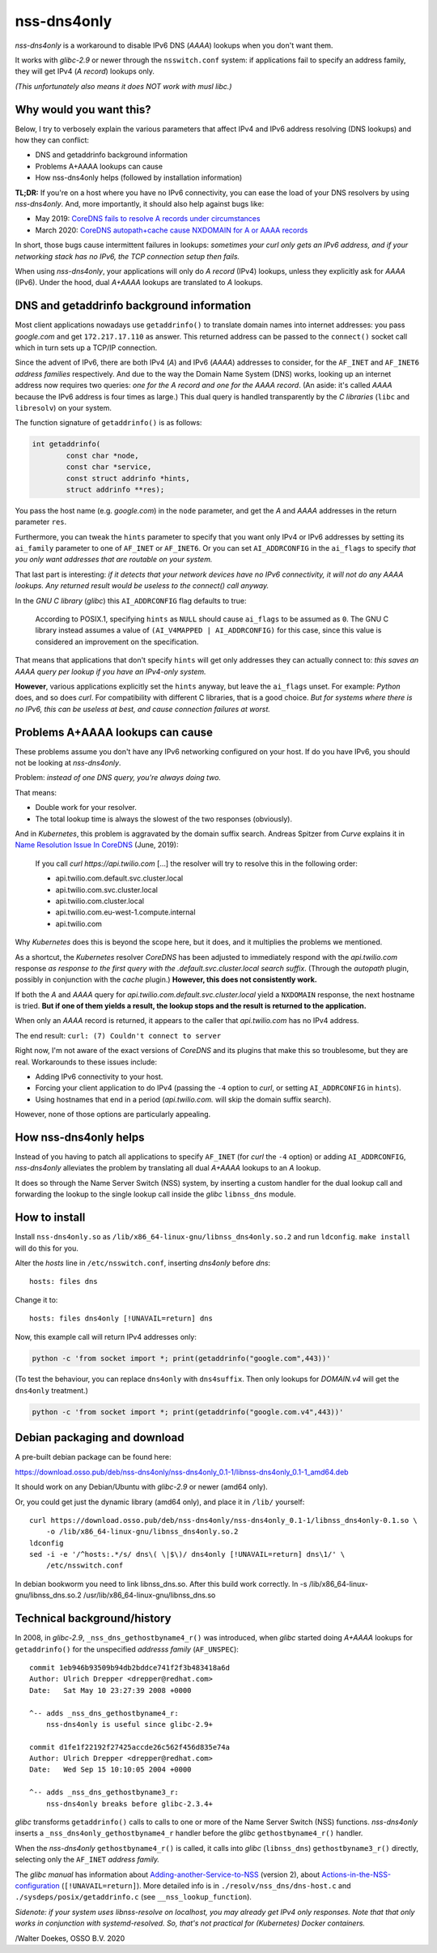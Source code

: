 nss-dns4only
============

*nss-dns4only* is a workaround to disable IPv6 DNS (*AAAA*) lookups when
you don't want them.

It works with *glibc-2.9* or newer through the ``nsswitch.conf`` system:
if applications fail to specify an address family, they will get IPv4
(*A record*) lookups only.

*(This unfortunately also means it does NOT work with musl libc.)*


Why would you want this?
------------------------

Below, I try to verbosely explain the various parameters that affect
IPv4 and IPv6 address resolving (DNS lookups) and how they can conflict:

* DNS and getaddrinfo background information
* Problems A+AAAA lookups can cause
* How nss-dns4only helps (followed by installation information)

**TL;DR:** If you're on a host where you have no IPv6 connectivity, you
can ease the load of your DNS resolvers by using *nss-dns4only*. And,
more importantly, it should also help against bugs like:

* May 2019: `CoreDNS fails to resolve A records under circumstances`_
* March 2020: `CoreDNS autopath+cache cause NXDOMAIN for A or AAAA records`_

In short, those bugs cause intermittent failures in lookups: *sometimes
your curl only gets an IPv6 address, and if your networking stack has no
IPv6, the TCP connection setup then fails.*

When using *nss-dns4only*, your applications will only do *A record*
(IPv4) lookups, unless they explicitly ask for *AAAA* (IPv6). Under the
hood, dual *A+AAAA* lookups are translated to *A* lookups.


DNS and getaddrinfo background information
------------------------------------------

Most client applications nowadays use ``getaddrinfo()`` to translate
domain names into internet addresses: you pass *google.com* and get
``172.217.17.110`` as answer. This returned address can be passed to
the ``connect()`` socket call which in turn sets up a TCP/IP connection.

Since the advent of IPv6, there are both IPv4 (*A*) and IPv6
(*AAAA*) addresses to consider, for the ``AF_INET`` and ``AF_INET6``
*address families* respectively. And due to the way the Domain Name
System (DNS) works, looking up an internet address now requires two
queries: *one for the A record and one for the AAAA record*.
(An aside: it's called *AAAA* because the IPv6 address is four times
as large.) This dual query is handled transparently by the *C libraries*
(``libc`` and ``libresolv``) on your system.

The function signature of ``getaddrinfo()`` is as follows:

.. code-block:: c

    int getaddrinfo(
            const char *node,
            const char *service,
            const struct addrinfo *hints,
            struct addrinfo **res);

You pass the host name (e.g. *google.com*) in the ``node`` parameter, and get
the *A* and *AAAA* addresses in the return parameter ``res``.

Furthermore, you can tweak the ``hints`` parameter to specify that you
want only IPv4 or IPv6 addresses by setting its ``ai_family`` parameter
to one of ``AF_INET`` or ``AF_INET6``. Or you can set ``AI_ADDRCONFIG``
in the ``ai_flags`` to specify *that you only want addresses that are
routable on your system.*

That last part is interesting: *if it detects that your network devices
have no IPv6 connectivity, it will not do any AAAA lookups. Any returned
result would be useless to the connect() call anyway.*

In the *GNU C library* (*glibc*) this ``AI_ADDRCONFIG`` flag defaults to true:

  According to POSIX.1, specifying ``hints`` as ``NULL`` should cause
  ``ai_flags`` to be assumed as ``0``. The GNU C library instead assumes a
  value of ``(AI_V4MAPPED | AI_ADDRCONFIG)`` for this case, since this
  value is considered an improvement on the specification.

That means that applications that don't specify ``hints`` will get only
addresses they can actually connect to: *this saves an AAAA query
per lookup if you have an IPv4-only system.*

**However**, various applications explicitly set the ``hints`` anyway, but
leave the ``ai_flags`` unset. For example: *Python* does, and so does *curl*.
For compatibility with different C libraries, that is a good choice.
*But for systems where there is no IPv6, this can be useless at best,
and cause connection failures at worst.*


Problems A+AAAA lookups can cause
---------------------------------

These problems assume you don't have any IPv6 networking configured on
your host. If do you have IPv6, you should not be looking at
*nss-dns4only*.

Problem: *instead of one DNS query, you're always doing two.*

That means:

* Double work for your resolver.

* The total lookup time is always the slowest of the two responses
  (obviously).

And in *Kubernetes*, this problem is aggravated by the domain suffix search.
Andreas Spitzer from *Curve* explains it in `Name Resolution Issue In
CoreDNS`_ (June, 2019):

  If you call *curl https://api.twilio.com* [...] the resolver will try to
  resolve this in the following order:

  - api.twilio.com.default.svc.cluster.local
  - api.twilio.com.svc.cluster.local
  - api.twilio.com.cluster.local
  - api.twilio.com.eu-west-1.compute.internal
  - api.twilio.com

Why *Kubernetes* does this is beyond the scope here, but it does, and
it multiplies the problems we mentioned.

As a shortcut, the *Kubernetes* resolver *CoreDNS* has been adjusted to
immediately respond with the *api.twilio.com* response *as response to
the first query with the .default.svc.cluster.local search suffix*.
(Through the *autopath* plugin, possibly in conjunction with the *cache*
plugin.) **However, this does not consistently work.**

If both the *A* and *AAAA* query for
*api.twilio.com.default.svc.cluster.local* yield a ``NXDOMAIN`` response,
the next hostname is tried. **But if one of them yields a result, the
lookup stops and the result is returned to the application.**

When only an *AAAA* record is returned, it appears to the caller that
*api.twilio.com* has no IPv4 address.

The end result: ``curl: (7) Couldn't connect to server``

Right now, I'm not aware of the exact versions of *CoreDNS* and its
plugins that make this so troublesome, but they are real. Workarounds to
these issues include:

* Adding IPv6 connectivity to your host.

* Forcing your client application to do IPv4 (passing the ``-4`` option
  to *curl*, or setting ``AI_ADDRCONFIG`` in ``hints``).

* Using hostnames that end in a period (*api.twilio.com.* will skip the
  domain suffix search).

However, none of those options are particularly appealing.


How nss-dns4only helps
----------------------

Instead of you having to patch all applications to specify ``AF_INET``
(for *curl* the ``-4`` option) or adding ``AI_ADDRCONFIG``,
*nss-dns4only* alleviates the problem by translating all dual *A+AAAA*
lookups to an *A* lookup.

It does so through the Name Server Switch (NSS) system, by inserting a
custom handler for the dual lookup call and forwarding the lookup to the
single lookup call inside the *glibc* ``libnss_dns`` module.


How to install
--------------

Install ``nss-dns4only.so`` as ``/lib/x86_64-linux-gnu/libnss_dns4only.so.2``
and run ``ldconfig``. ``make install`` will do this for you.

Alter the *hosts* line in ``/etc/nsswitch.conf``, inserting *dns4only*
before *dns*::

    hosts: files dns

Change it to::

    hosts: files dns4only [!UNAVAIL=return] dns

Now, this example call will return IPv4 addresses only:

.. code-block:: shell

    python -c 'from socket import *; print(getaddrinfo("google.com",443))'

(To test the behaviour, you can replace ``dns4only`` with
``dns4suffix``. Then only lookups for *DOMAIN.v4* will get the
``dns4only`` treatment.)

.. code-block:: shell

    python -c 'from socket import *; print(getaddrinfo("google.com.v4",443))'


Debian packaging and download
-----------------------------

A pre-built debian package can be found here:

https://download.osso.pub/deb/nss-dns4only/nss-dns4only_0.1-1/libnss-dns4only_0.1-1_amd64.deb

It should work on any Debian/Ubuntu with *glibc-2.9* or newer (amd64 only).

Or, you could get just the dynamic library (amd64 only), and place
it in ``/lib/`` yourself::

    curl https://download.osso.pub/deb/nss-dns4only/nss-dns4only_0.1-1/libnss_dns4only-0.1.so \
        -o /lib/x86_64-linux-gnu/libnss_dns4only.so.2
    ldconfig
    sed -i -e '/^hosts:.*/s/ dns\( \|$\)/ dns4only [!UNAVAIL=return] dns\1/' \
        /etc/nsswitch.conf

In debian bookworm you need to link libnss_dns.so. After this build work correctly.
ln -s /lib/x86_64-linux-gnu/libnss_dns.so.2 /usr/lib/x86_64-linux-gnu/libnss_dns.so

Technical background/history
----------------------------

In 2008, in *glibc-2.9*, ``_nss_dns_gethostbyname4_r()`` was introduced, when
*glibc* started doing *A+AAAA* lookups for ``getaddrinfo()`` for
the unspecified *addresss family* (``AF_UNSPEC``)::

    commit 1eb946b93509b94db2bddce741f2f3b483418a6d
    Author: Ulrich Drepper <drepper@redhat.com>
    Date:   Sat May 10 23:27:39 2008 +0000

    ^-- adds _nss_dns_gethostbyname4_r:
        nss-dns4only is useful since glibc-2.9+

    commit d1fe1f22192f27425accde26c562f456d835e74a
    Author: Ulrich Drepper <drepper@redhat.com>
    Date:   Wed Sep 15 10:10:05 2004 +0000

    ^-- adds _nss_dns_gethostbyname3_r:
        nss-dns4only breaks before glibc-2.3.4+

*glibc* transforms ``getaddrinfo()`` calls to calls to one or more of
the Name Server Switch (NSS) functions. *nss-dns4only* inserts a
``_nss_dns4only_gethostbyname4_r`` handler before the *glibc*
``gethostbyname4_r()`` handler.

When the *nss-dns4only* ``gethostbyname4_r()`` is called, it calls into *glibc*
(``libnss_dns``) ``gethostbyname3_r()`` directly, selecting only the
``AF_INET`` *address family.*

The *glibc manual* has information about
`Adding-another-Service-to-NSS`_ (version 2), about
`Actions-in-the-NSS-configuration`_ (``[!UNAVAIL=return]``). More
detailed info is in ``./resolv/nss_dns/dns-host.c`` and
``./sysdeps/posix/getaddrinfo.c`` (see ``__nss_lookup_function``).

*Sidenote: if your system uses libnss-resolve on localhost, you may
already get IPv4 only responses. Note that that only works in
conjunction with systemd-resolved. So, that's not practical for
(Kubernetes) Docker containers.*


/Walter Doekes, OSSO B.V. 2020

.. _`Actions-in-the-NSS-configuration`: https://www.gnu.org/software/libc/manual/html_node/Actions-in-the-NSS-configuration.html#Actions-in-the-NSS-configuration
.. _`Adding-another-Service-to-NSS`: https://www.gnu.org/software/libc/manual/html_node/Adding-another-Service-to-NSS.html#Adding-another-Service-to-NSS
.. _`CoreDNS autopath+cache cause NXDOMAIN for A or AAAA records`: https://github.com/coredns/coredns/issues/3765
.. _`CoreDNS fails to resolve A records under circumstances`: https://github.com/coredns/coredns/issues/2842
.. _`Name Resolution Issue In CoreDNS`: https://www.linkedin.com/pulse/name-resolution-issue-coredns-inside-mind-problem-solver-spitzer/
